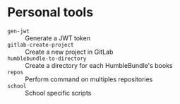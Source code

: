 * Personal tools

- ~gen-jwt~ :: Generate a JWT token
- ~gitlab-create-project~ :: Create a new project in GitLab
- ~humblebundle-to-directory~ :: Create a directory for each HumbleBundle's books
- ~repos~ :: Perform command on multiples repositories
- ~school~ :: School specific scripts
